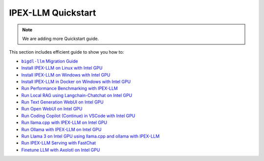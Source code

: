 IPEX-LLM Quickstart
================================

.. note::

   We are adding more Quickstart guide.

This section includes efficient guide to show you how to:


* |bigdl_llm_migration_guide|_
* `Install IPEX-LLM on Linux with Intel GPU <./install_linux_gpu.html>`_
* `Install IPEX-LLM on Windows with Intel GPU <./install_windows_gpu.html>`_
* `Install IPEX-LLM in Docker on Windows with Intel GPU <./docker_windows_gpu.html>`_
* `Run Performance Benchmarking with IPEX-LLM <./benchmark_quickstart.html>`_
* `Run Local RAG using Langchain-Chatchat on Intel GPU <./chatchat_quickstart.html>`_
* `Run Text Generation WebUI on Intel GPU <./webui_quickstart.html>`_
* `Run Open WebUI on Intel GPU <./open_webui_with_ollama_quickstart.html>`_
* `Run Coding Copilot (Continue) in VSCode with Intel GPU <./continue_quickstart.html>`_
* `Run llama.cpp with IPEX-LLM on Intel GPU <./llama_cpp_quickstart.html>`_
* `Run Ollama with IPEX-LLM on Intel GPU <./ollama_quickstart.html>`_
* `Run Llama 3 on Intel GPU using llama.cpp and ollama with IPEX-LLM <./llama3_llamacpp_ollama_quickstart.html>`_
* `Run IPEX-LLM Serving with FastChat <./fastchat_quickstart.html>`_
* `Finetune LLM with Axolotl on Intel GPU <./axolotl_quickstart.html>`_

.. |bigdl_llm_migration_guide| replace:: ``bigdl-llm`` Migration Guide
.. _bigdl_llm_migration_guide: bigdl_llm_migration.html
